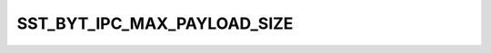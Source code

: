 .. -*- coding: utf-8; mode: rst -*-
.. src-file: sound/soc/intel/baytrail/sst-baytrail-ipc.h

.. _`sst_byt_ipc_max_payload_size`:

SST_BYT_IPC_MAX_PAYLOAD_SIZE
============================

.. c:function::  SST_BYT_IPC_MAX_PAYLOAD_SIZE()

    expected by the in/out communication pipes in FW.

.. This file was automatic generated / don't edit.

